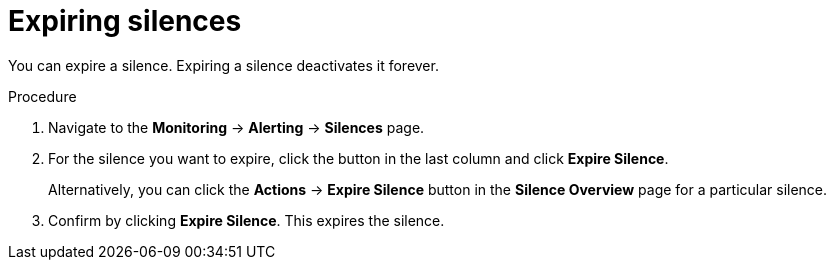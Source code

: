 // Module included in the following assemblies:
//
// * monitoring/cluster_monitoring/managing-cluster-alerts.adoc

[id="expiring-silences_{context}"]
= Expiring silences

You can expire a silence. Expiring a silence deactivates it forever.

.Procedure

. Navigate to the *Monitoring* -> *Alerting* -> *Silences* page.

. For the silence you want to expire, click the button in the last column and click *Expire Silence*.
+
Alternatively, you can click the *Actions* -> *Expire Silence* button in the *Silence Overview* page for a particular silence.

. Confirm by clicking *Expire Silence*. This expires the silence.
